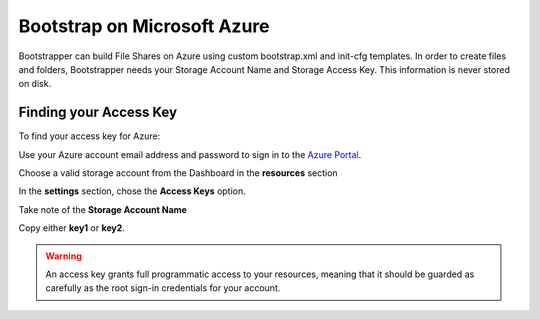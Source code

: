 Bootstrap on Microsoft Azure
============================

Bootstrapper can build File Shares on Azure using custom bootstrap.xml and init-cfg templates. In order to
create files and folders, Bootstrapper needs your Storage Account Name and Storage Access Key. This information is never stored on
disk.

Finding your Access Key
-----------------------

To find your access key for Azure:

Use your Azure account email address and password to sign in to the `Azure Portal <https://portal.azure.com/>`_.

Choose a valid storage account from the Dashboard in the **resources** section

In the **settings** section, chose the **Access Keys** option.

Take note of the **Storage Account Name**

Copy either **key1** or **key2**.

.. Warning::
    An access key grants full programmatic access to your resources, meaning that it should be guarded as carefully as the root sign-in credentials for your account.


